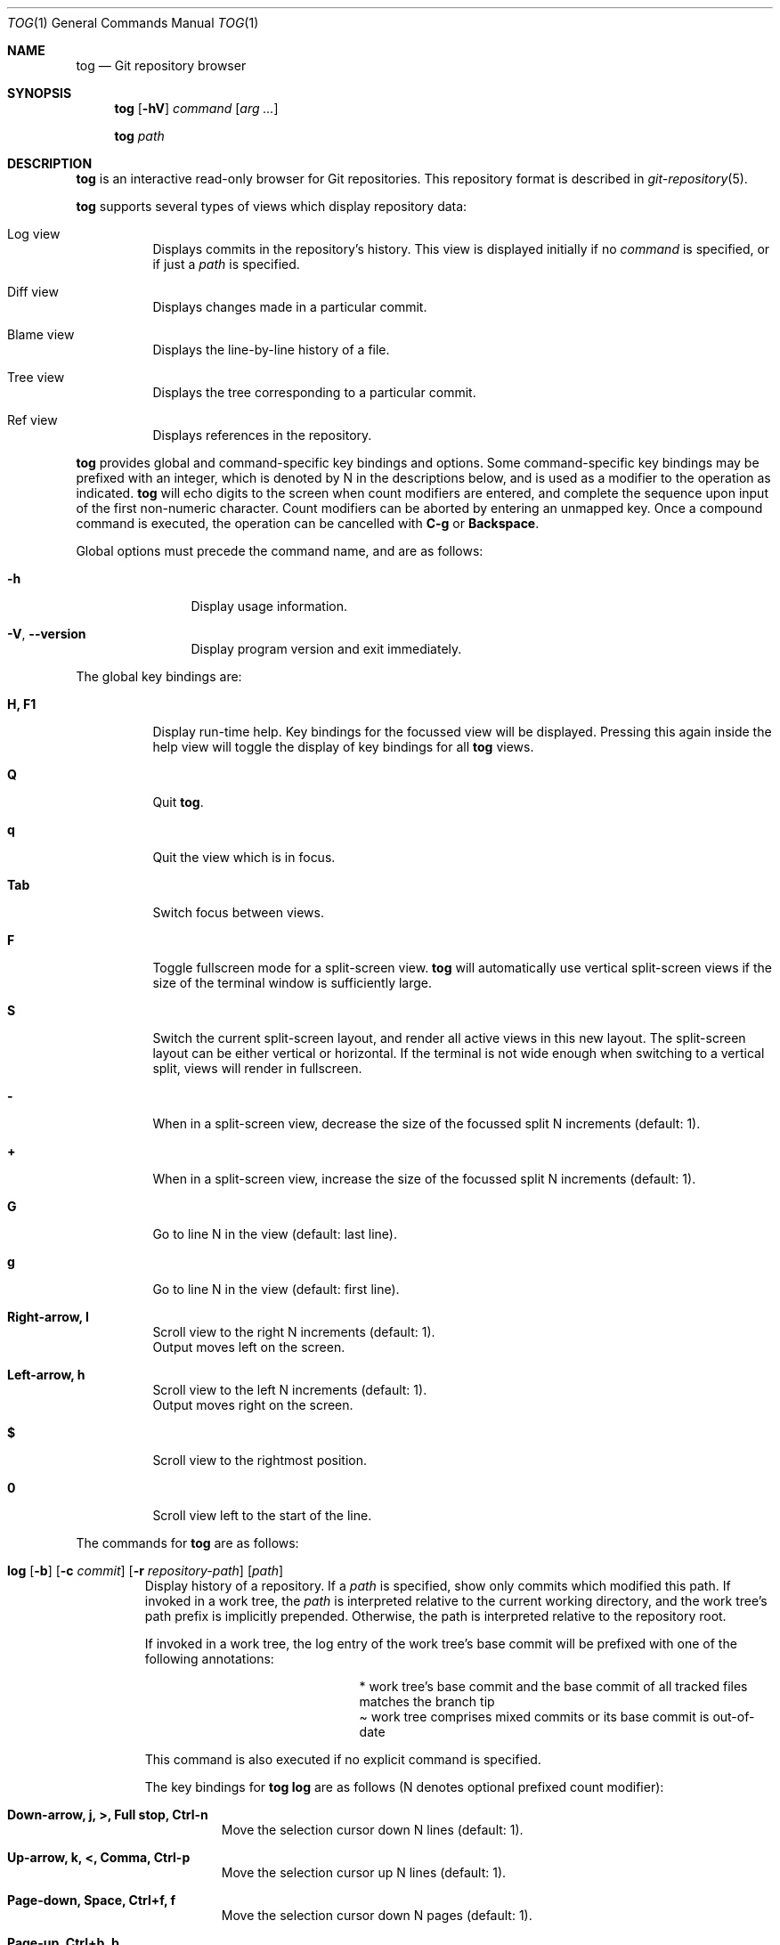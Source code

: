 .\"
.\" Copyright (c) 2018 Stefan Sperling
.\"
.\" Permission to use, copy, modify, and distribute this software for any
.\" purpose with or without fee is hereby granted, provided that the above
.\" copyright notice and this permission notice appear in all copies.
.\"
.\" THE SOFTWARE IS PROVIDED "AS IS" AND THE AUTHOR DISCLAIMS ALL WARRANTIES
.\" WITH REGARD TO THIS SOFTWARE INCLUDING ALL IMPLIED WARRANTIES OF
.\" MERCHANTABILITY AND FITNESS. IN NO EVENT SHALL THE AUTHOR BE LIABLE FOR
.\" ANY SPECIAL, DIRECT, INDIRECT, OR CONSEQUENTIAL DAMAGES OR ANY DAMAGES
.\" WHATSOEVER RESULTING FROM LOSS OF USE, DATA OR PROFITS, WHETHER IN AN
.\" ACTION OF CONTRACT, NEGLIGENCE OR OTHER TORTIOUS ACTION, ARISING OUT OF
.\" OR IN CONNECTION WITH THE USE OR PERFORMANCE OF THIS SOFTWARE.
.\"
.Dd $Mdocdate$
.Dt TOG 1
.Os
.Sh NAME
.Nm tog
.Nd Git repository browser
.Sh SYNOPSIS
.Nm
.Op Fl hV
.Ar command
.Op Ar arg ...
.Pp
.Nm
.Ar path
.Sh DESCRIPTION
.Nm
is an interactive read-only browser for Git repositories.
This repository format is described in
.Xr git-repository 5 .
.Pp
.Nm
supports several types of views which display repository data:
.Bl -tag -width Ds
.It Log view
Displays commits in the repository's history.
This view is displayed initially if no
.Ar command
is specified, or if just a
.Ar path
is specified.
.It Diff view
Displays changes made in a particular commit.
.It Blame view
Displays the line-by-line history of a file.
.It Tree view
Displays the tree corresponding to a particular commit.
.It Ref view
Displays references in the repository.
.El
.Pp
.Nm
provides global and command-specific key bindings and options.
Some command-specific key bindings may be prefixed with an integer, which is
denoted by N in the descriptions below, and is used as a modifier to the
operation as indicated.
.Nm
will echo digits to the screen when count modifiers are entered, and complete
the sequence upon input of the first non-numeric character.
Count modifiers can be aborted by entering an unmapped key.
Once a compound command is executed, the operation can be cancelled with
.Cm C-g
or
.Cm Backspace .
.Pp
Global options must precede the command name, and are as follows:
.Bl -tag -width tenletters
.It Fl h
Display usage information.
.It Fl V , -version
Display program version and exit immediately.
.El
.Pp
The global key bindings are:
.Bl -tag -width Ds
.It Cm H, F1
Display run-time help.
Key bindings for the focussed view will be displayed.
Pressing this again inside the help view will toggle the display of
key bindings for all
.Nm
views.
.It Cm Q
Quit
.Nm .
.It Cm q
Quit the view which is in focus.
.It Cm Tab
Switch focus between views.
.It Cm F
Toggle fullscreen mode for a split-screen view.
.Nm
will automatically use vertical split-screen views if the size of the
terminal window is sufficiently large.
.It Cm S
Switch the current split-screen layout, and render all active views in
this new layout.
The split-screen layout can be either vertical or horizontal.
If the terminal is not wide enough when switching to a vertical split,
views will render in fullscreen.
.It Cm -
When in a split-screen view, decrease the size of the focussed split
N increments (default: 1).
.It Cm +
When in a split-screen view, increase the size of the focussed split
N increments (default: 1).
.It Cm G
Go to line N in the view (default: last line).
.It Cm g
Go to line N in the view (default: first line).
.It Cm Right-arrow, l
Scroll view to the right N increments (default: 1).
.br
Output moves left on the screen.
.It Cm Left-arrow, h
Scroll view to the left N increments (default: 1).
.br
Output moves right on the screen.
.It Cm $
Scroll view to the rightmost position.
.It Cm 0
Scroll view left to the start of the line.
.El
.Pp
The commands for
.Nm
are as follows:
.Bl -tag -width blame
.It Xo
.Cm log
.Op Fl b
.Op Fl c Ar commit
.Op Fl r Ar repository-path
.Op Ar path
.Xc
Display history of a repository.
If a
.Ar path
is specified, show only commits which modified this path.
If invoked in a work tree, the
.Ar path
is interpreted relative to the current working directory,
and the work tree's path prefix is implicitly prepended.
Otherwise, the path is interpreted relative to the repository root.
.Pp
If invoked in a work tree, the log entry of the work tree's base commit will
be prefixed with one of the following annotations:
.Bl -column YXZ description
.It * Ta work tree's base commit and the base commit of all tracked files
matches the branch tip
.It \(a~ Ta work tree comprises mixed commits or its base commit is out-of-date
.El
.Pp
This command is also executed if no explicit command is specified.
.Pp
The key bindings for
.Cm tog log
are as follows (N denotes optional prefixed count modifier):
.Bl -tag -width Ds
.It Cm Down-arrow, j, >, Full stop, Ctrl-n
Move the selection cursor down N lines (default: 1).
.It Cm Up-arrow, k, <, Comma, Ctrl-p
Move the selection cursor up N lines (default: 1).
.It Cm Page-down, Space, Ctrl+f, f
Move the selection cursor down N pages (default: 1).
.It Cm Page-up, Ctrl+b, b
Move the selection cursor up N pages (default: 1).
.It Cm Ctrl+d, d
Move the selection cursor down N half pages (default: 1).
.It Cm Ctrl+u, u
Move the selection cursor up N half pages (default: 1).
.It Cm Home, =
Move the cursor to the newest commit.
.It Cm End, *
Move the cursor to the oldest commit.
This will traverse all commits on the current branch which may take
a long time depending on the number of commits in branch history.
If needed, this operation can be cancelled with
.Cm C-g
or
.Cm Backspace .
.It Cm g
Move the cursor to commit N (default: 1).
.It Cm G
Like
.Cm g
but defaults to the oldest commit.
.It Cm Enter
Open a
.Cm diff
view showing file changes made in the currently selected commit.
.It Cm T
Open a
.Cm tree
view showing the tree for the currently selected commit.
.It Cm Backspace
Show log entries for the parent directory of the currently selected path.
However when an active search is in progress or when additional commits
are loaded,
.Cm Backspace
aborts the running operation.
.It Cm /
Prompt for a search pattern and start searching for matching commits.
The search pattern is an extended regular expression which is matched
against a commit's author name, committer name, log message, and
commit ID SHA1 hash.
Regular expression syntax is documented in
.Xr re_format 7 .
.It Cm &
Prompt for a pattern and limit the log view's list of commits to those
which match the pattern.
If no pattern is specified, i.e. the
.Cm &
prompt is immediately closed with the Enter key, then the pattern is
cleared.
Until the pattern is cleared, the limited list of commits replaces the
full list of commits for all operations supported by the log view.
For example, a search started with
.Cm /
will search the limited list of commits, rather than searching all commits.
The pattern is an extended regular expression which is matched
against a commit's author name, committer name, log message, and
commit ID SHA1 hash.
Regular expression syntax is documented in
.Xr re_format 7 .
.It Cm n
Find the Nth next commit which matches the current search pattern (default: 1).
.br
Searching continues until either a match is found or
.Cm C-g
or the
.Cm Backspace
key is pressed.
.It Cm N
Find the Nth previous commit which matches the current search pattern
(default: 1).
.br
Searching continues until either a match is found or
.Cm C-g
or the
.Cm Backspace
key is pressed.
.It Cm Ctrl+l
Reload the
.Cm log
view with new commits found in the repository.
.It Cm B
Reload the
.Cm log
view and toggle display of merged commits.
The
.Fl b
option determines whether merged commits are displayed initially.
.It Cm R
Open a
.Cm ref
view listing all references in the repository.
This can then be used to open a new
.Cm log
view for arbitrary branches and tags.
.It Cm @
Toggle between showing the committer name and the author name.
.El
.Pp
The options for
.Cm tog log
are as follows:
.Bl -tag -width Ds
.It Fl b
Display individual commits which were merged into the current branch
from other branches.
By default,
.Cm tog log
shows the linear history of the current branch only.
The
.Cm B
key binding can be used to toggle display of merged commits at run-time.
.It Fl c Ar commit
Start traversing history at the specified
.Ar commit .
The expected argument is a commit ID SHA1 hash, or a reference name or keyword
which will be resolved to a commit ID.
An abbreviated hash argument will be expanded to a full SHA1 hash
automatically, provided the abbreviation is unique.
The keywords
.Qq :base
and
.Qq :head
resolve to the work tree's base commit and branch head, respectively.
The former is only valid if invoked in a work tree, while the latter will
resolve to the tip of the work tree's current branch if invoked in a
work tree, otherwise it will resolve to the repository's HEAD reference.
Keywords and references may be appended with
.Qq :+
or
.Qq :-
modifiers and an optional integer N to denote the
Nth descendant or antecedent by first parent traversal, respectively;
for example,
.Sy :head:-2
denotes the work tree branch head's 2nd generation ancestor, and
.Sy :base:+4
denotes the 4th generation descendant of the work tree's base commit.
Similarly,
.Sy foobar:+3
will denote the 3rd generation descendant of the commit resolved by the
.Qq foobar
reference.
A
.Qq :+
or
.Qq :-
modifier without a trailing integer has an implicit
.Qq 1
appended
.Po e.g.,
.Sy :base:+
is equivalent to
.Sy :base:+1
.Pc .
.It Fl r Ar repository-path
Use the repository at the specified path.
If not specified, assume the repository is located at or above the current
working directory.
If this directory is a
.Xr got 1
work tree, use the repository path associated with this work tree.
.El
.It Xo
.Cm diff
.Op Fl aw
.Op Fl C Ar number
.Op Fl r Ar repository-path
.Ar object1
.Ar object2
.Xc
Display the differences between two objects in the repository.
Treat each of the two arguments as a reference, a tag name, an object
ID SHA1 hash, or a keyword and display differences between the corresponding
objects.
Both objects must be of the same type (blobs, trees, or commits).
An abbreviated hash argument will be expanded to a full SHA1 hash
automatically, provided the abbreviation is unique.
The keywords
.Qq :base
and
.Qq :head
resolve to the work tree's base commit and branch head, respectively.
The former is only valid if invoked in a work tree, while the latter will
resolve to the tip of the work tree's current branch if invoked in a
work tree, otherwise it will resolve to the repository's HEAD reference.
Keywords and references may be appended with
.Qq :+
or
.Qq :-
modifiers and an optional integer N to denote the
Nth descendant or antecedent by first parent traversal, respectively;
for example,
.Sy :head:-2
denotes the work tree branch head's 2nd generation ancestor, and
.Sy :base:+4
denotes the 4th generation descendant of the work tree's base commit.
Similarly,
.Sy foobar:+3
will denote the 3rd generation descendant of the commit resolved by the
.Qq foobar
reference.
A
.Qq :+
or
.Qq :-
modifier without a trailing integer has an implicit
.Qq 1
appended
.Po e.g.,
.Sy :base:+
is equivalent to
.Sy :base:+1
.Pc .
.Pp
The key bindings for
.Cm tog diff
are as follows (N denotes optional prefixed count modifier):
.Bl -tag -width Ds
.It Cm a
Toggle treatment of file contents as ASCII text even if binary data was
detected.
.It Cm Down-arrow, j, Ctrl-n
Scroll down N lines (default: 1).
.It Cm Up-arrow, k, Ctrl-p
Scroll up N lines (default: 1).
.It Cm Page-down, Space, Ctrl+f, f
Scroll down N pages (default: 1).
.It Cm Page-up, Ctrl+b, b
Scroll up N pages (default: 1).
.It Cm Ctrl+d, d
Scroll down N half pages (default: 1).
.It Cm Ctrl+u, u
Scroll up N half pages (default: 1).
.It Cm Home
Scroll to the top of the view.
.It Cm End
Scroll to the bottom of the view.
.It Cm g
Scroll to line N (default: 1).
.It Cm G
Like
.Cm g
but defaults to the last line in the diff.
.It Cm \&(
Navigate to the Nth previous file in the diff (default: 1).
.It Cm \&)
Navigate to the Nth next file in the diff (default: 1).
.It Cm \&{
Navigate to the Nth previous hunk in the diff (default: 1).
.It Cm \&}
Navigate to the Nth next hunk in the diff (default: 1).
.It Cm \&[
Reduce diff context by N lines (default: 1).
.It Cm \&]
Increase diff context by N lines (default: 1).
.It Cm <, Comma, K
If the
.Cm diff
view was opened via the
.Cm log
view, move to the Nth previous (younger) commit.
If the diff was opened via the
.Cm blame
view, move to the Nth previous line and load the corresponding commit
(default: 1).
.It Cm >, Full stop, J
If the
.Cm diff
view was opened via the
.Cm log
view, move to the Nth next (older) commit.
If the diff was opened via the
.Cm blame
view, move to the Nth next line and load the corresponding commit (default: 1).
.It Cm /
Prompt for a search pattern and start searching for matching lines.
The search pattern is an extended regular expression.
Regular expression syntax is documented in
.Xr re_format 7 .
.It Cm n
Find the Nth next line which matches the current search pattern (default: 1).
.It Cm N
Find the Nth previous line which matches the current search pattern
(default: 1).
.It Cm w
Toggle display of whitespace-only changes.
.It Cm A
Change the diff algorithm.
Supported diff algorithms are Myers (quick and dirty) and
Patience (slow and tidy).
This is a global setting which also affects the
.Cm blame
view.
.El
.Pp
The options for
.Cm tog diff
are as follows:
.Bl -tag -width Ds
.It Fl a
Treat file contents as ASCII text even if binary data is detected.
.It Fl C Ar number
Set the number of context lines shown in the diff.
By default, 3 lines of context are shown.
.It Fl r Ar repository-path
Use the repository at the specified path.
If not specified, assume the repository is located at or above the current
working directory.
If this directory is a
.Xr got 1
work tree, use the repository path associated with this work tree.
.It Fl w
Ignore whitespace-only changes.
.El
.It Xo
.Cm blame
.Op Fl c Ar commit
.Op Fl r Ar repository-path
.Ar path
.Xc
Display line-by-line history of a file at the specified path.
.Pp
The key bindings for
.Cm tog blame
are as follows (N denotes optional prefixed count modifier):
.Bl -tag -width Ds
.It Cm Down-arrow, j, Ctrl-n
Move the selection cursor down N pages (default: 1).
.It Cm Up-arrow, k, Ctrl-p
Move the selection cursor up N pages (default: 1).
.It Cm Page-down, Space, Ctrl+f, f
Move the selection cursor down N pages (default: 1).
.It Cm Page-up, Ctrl+b, b
Move the selection cursor up N pages (default: 1).
.It Cm Ctrl+d, d
Move the selection cursor down N half pages (default: 1).
.It Cm Ctrl+u, u
Move the selection cursor up N half pages (default: 1).
.It Cm Home
Move the selection cursor to the first line of the file.
.It Cm End
Move the selection cursor to the last line of the file.
.It Cm g
Move the selection cursor to line N (default: 1).
.It Cm G
Like
.Cm g
but defaults to the last line in the file.
.It Cm Enter
Open a
.Cm diff
view for the currently selected line's commit.
.It Cm c
Reload the
.Cm blame
view with the version of the file as found in the currently
selected line's commit.
.It Cm p
Reload the
.Cm blame
view with the version of the file as found in the parent commit of the
currently selected line's commit.
.It Cm C
Reload the
.Cm blame
view with the previously blamed commit.
.It Cm L
Open a
.Cm log
view for the currently selected annotated line.
.It Cm /
Prompt for a search pattern and start searching for matching lines.
The search pattern is an extended regular expression.
Regular expression syntax is documented in
.Xr re_format 7 .
.It Cm n
Find the Nth next line which matches the current search pattern (default: 1).
.It Cm N
Find the Nth previous line which matches the current search pattern
(default: 1).
.It Cm A
Change the diff algorithm.
Supported diff algorithms are Myers (quick and dirty) and
Patience (slow and tidy).
This is a global setting which also affects the
.Cm diff
view.
.El
.Pp
The options for
.Cm tog blame
are as follows:
.Bl -tag -width Ds
.It Fl c Ar commit
Start traversing history at the specified
.Ar commit .
The expected argument is a commit ID SHA1 hash, or a reference name or keyword
which will be resolved to a commit ID.
An abbreviated hash argument will be expanded to a full SHA1 hash
automatically, provided the abbreviation is unique.
The keywords
.Qq :base
and
.Qq :head
resolve to the work tree's base commit and branch head, respectively.
The former is only valid if invoked in a work tree, while the latter will
resolve to the tip of the work tree's current branch if invoked in a
work tree, otherwise it will resolve to the repository's HEAD reference.
Keywords and references may be appended with
.Qq :+
or
.Qq :-
modifiers and an optional integer N to denote the
Nth descendant or antecedent by first parent traversal, respectively;
for example,
.Sy :head:-2
denotes the work tree branch head's 2nd generation ancestor, and
.Sy :base:+4
denotes the 4th generation descendant of the work tree's base commit.
Similarly,
.Sy foobar:+3
will denote the 3rd generation descendant of the commit resolved by the
.Qq foobar
reference.
A
.Qq :+
or
.Qq :-
modifier without a trailing integer has an implicit
.Qq 1
appended
.Po e.g.,
.Sy :base:+
is equivalent to
.Sy :base:+1
.Pc .
.It Fl r Ar repository-path
Use the repository at the specified path.
If not specified, assume the repository is located at or above the current
working directory.
If this directory is a
.Xr got 1
work tree, use the repository path associated with this work tree.
.El
.It Xo
.Cm tree
.Op Fl c Ar commit
.Op Fl r Ar repository-path
.Op Ar path
.Xc
Display the repository tree.
If a
.Ar path
is specified, show tree entries at this path.
.Pp
Displayed tree entries may carry one of the following trailing annotations:
.Bl -column YXZ description
.It @ Ta entry is a symbolic link
.It / Ta entry is a directory
.It * Ta entry is an executable file
.It $ Ta entry is a Git submodule
.El
.Pp
Symbolic link entries are also annotated with the target path of the link.
.Pp
The key bindings for
.Cm tog tree
are as follows (N denotes optional prefixed count modifier):
.Bl -tag -width Ds
.It Cm Down-arrow, j, Ctrl-n
Move the selection cursor down N lines (default: 1).
.It Cm Up-arrow, k, Ctrl-p
Move the selection cursor up N lines (default: 1).
.It Cm Page-down, Space, Ctrl+f, f
Move the selection cursor down N pages (default: 1).
.It Cm Page-up, Ctrl+b, b
Move the selection cursor up N pages (default: 1).
.It Cm Ctrl+d, d
Move the selection cursor down N half pages (default: 1).
.It Cm Ctrl+u, u
Move the selection cursor up N half pages (default: 1).
.It Cm Home, =
Move the selection cursor to the first entry.
.It Cm End, *
Move the selection cursor to the last entry.
.It Cm g
Move the selection cursor to entry N (default: 1).
.It Cm G
Like
.Cm g
but defaults to the last entry.
.It Cm Enter
Enter the currently selected directory, or switch to the
.Cm blame
view for the currently selected file.
.It Cm L
Open a
.Cm log
view for the currently selected tree entry.
.It Cm R
Open a
.Cm ref
view listing all references in the repository.
This can then be used to open a new
.Cm tree
view for arbitrary branches and tags.
.It Cm Backspace
Move back to the Nth parent directory (default: 1).
.It Cm i
Show object IDs for all objects displayed in the
.Cm tree
view.
.It Cm /
Prompt for a search pattern and start searching for matching tree entries.
The search pattern is an extended regular expression which is matched
against the tree entry's name.
Regular expression syntax is documented in
.Xr re_format 7 .
.It Cm n
Find the Nth next tree entry which matches the current search pattern
(default: 1).
.It Cm N
Find the Nth previous tree entry which matches the current search pattern
(default: 1).
.El
.Pp
The options for
.Cm tog tree
are as follows:
.Bl -tag -width Ds
.It Fl c Ar commit
Start traversing history at the specified
.Ar commit .
The expected argument is a commit ID SHA1 hash, or a reference name or keyword
which will be resolved to a commit ID.
An abbreviated hash argument will be expanded to a full SHA1 hash
automatically, provided the abbreviation is unique.
The keywords
.Qq :base
and
.Qq :head
resolve to the work tree's base commit and branch head, respectively.
The former is only valid if invoked in a work tree, while the latter will
resolve to the tip of the work tree's current branch if invoked in a
work tree, otherwise it will resolve to the repository's HEAD reference.
Keywords and references may be appended with
.Qq :+
or
.Qq :-
modifiers and an optional integer N to denote the
Nth descendant or antecedent by first parent traversal, respectively;
for example,
.Sy :head:-2
denotes the work tree branch head's 2nd generation ancestor, and
.Sy :base:+4
denotes the 4th generation descendant of the work tree's base commit.
Similarly,
.Sy foobar:+3
will denote the 3rd generation descendant of the commit resolved by the
.Qq foobar
reference.
A
.Qq :+
or
.Qq :-
modifier without a trailing integer has an implicit
.Qq 1
appended
.Po e.g.,
.Sy :base:+
is equivalent to
.Sy :base:+1
.Pc .
.It Fl r Ar repository-path
Use the repository at the specified path.
If not specified, assume the repository is located at or above the current
working directory.
If this directory is a
.Xr got 1
work tree, use the repository path associated with this work tree.
.El
.It Cm ref Op Fl r Ar repository-path
Display references in the repository.
.Pp
The key bindings for
.Cm tog ref
are as follows (N denotes optional prefixed count modifier):
.Bl -tag -width Ds
.It Cm Down-arrow, j, Ctrl-n
Move the selection cursor down N lines (default: 1).
.It Cm Up-arrow, k, Ctrl-p
Move the selection cursor up N lines (default: 1).
.It Cm Page-down, Space, Ctrl+f, f
Move the selection cursor down N pages (default: 1).
.It Cm Page-up, Ctrl+b, b
Move the selection cursor up N pages (default: 1).
.It Cm Ctrl+d, d
Move the selection cursor down N half pages (default: 1).
.It Cm Ctrl+u, u
Move the selection cursor up N half pages (default: 1).
.It Cm Home, =
Move the selection cursor to the first reference.
.It Cm End, *
Move the selection cursor to the last reference.
.It Cm g
Move the selection cursor to reference N (default: 1).
.It Cm G
Like
.Cm g
but defaults to the last reference.
.It Cm Enter
Open a
.Cm log
view which begins traversing history at the commit resolved via the
currently selected reference.
.It Cm T
Open a
.Cm tree
view showing the tree resolved via the currently selected reference.
.It Cm i
Show object IDs for all non-symbolic references displayed in the
.Cm ref
view.
.It Cm m
Show last modified date of each displayed reference.
.It Cm o
Toggle display order of references between sort by name and sort by timestamp.
.It Cm /
Prompt for a search pattern and start searching for matching references.
The search pattern is an extended regular expression which is matched
against absolute reference names.
Regular expression syntax is documented in
.Xr re_format 7 .
.It Cm n
Find the Nth next reference which matches the current search pattern
(default: 1).
.It Cm N
Find the Nth previous reference which matches the current search pattern
(default: 1).
.It Cm Ctrl+l
Reload the list of references displayed by the
.Cm ref
view.
.El
.Pp
The options for
.Cm tog ref
are as follows:
.Bl -tag -width Ds
.It Fl r Ar repository-path
Use the repository at the specified path.
If not specified, assume the repository is located at or above the current
working directory.
If this directory is a
.Xr got 1
work tree, use the repository path associated with this work tree.
.El
.El
.Sh ENVIRONMENT
.Bl -tag -width TOG_VIEW_SPLIT_MODE
.It Ev TOG_COLORS
.Nm
shows colorized output if this variable is set to a non-empty value.
The default color scheme can be modified by setting the environment
variables documented below.
The colors available in color schemes are
.Dq black ,
.Dq red ,
.Dq green ,
.Dq yellow ,
.Dq blue ,
.Dq magenta ,
.Dq cyan ,
and
.Dq default
which maps to the terminal's default foreground color.
.It Ev TOG_COLOR_AUTHOR
The color used to mark up author information.
If not set, the default value
.Dq cyan
is used.
.It Ev TOG_COLOR_COMMIT
The color used to mark up commit IDs.
If not set, the default value
.Dq green
is used.
.It Ev TOG_COLOR_DATE
The color used to mark up date information.
If not set, the default value
.Dq yellow
is used.
.It Ev TOG_COLOR_DIFF_CHUNK_HEADER
The color used to mark up chunk header lines in diffs.
If not set, the default value
.Dq yellow
is used.
.It Ev TOG_COLOR_DIFF_META
The color used to mark up meta data in diffs.
If not set, the default value
.Dq green
is used.
.It Ev TOG_COLOR_DIFF_MINUS
The color used to mark up removed lines in diffs.
If not set, the default value
.Dq magenta
is used.
.It Ev TOG_COLOR_DIFF_PLUS
The color used to mark up added lines in diffs.
If not set, the default value
.Dq cyan
is used.
.It Ev TOG_COLOR_REFS_BACKUP
The color used to mark up references in the
.Dq refs/got/backup/
namespace.
If not set, the default value
.Dq cyan
is used.
.It Ev TOG_COLOR_REFS_HEADS
The color used to mark up references in the
.Dq refs/heads/
namespace.
If not set, the default value
.Dq green
is used.
.It Ev TOG_COLOR_REFS_REMOTES
The color used to mark up references in the
.Dq refs/remotes/
namespace.
If not set, the default value
.Dq yellow
is used.
.It Ev TOG_COLOR_REFS_TAGS
The color used to mark up references in the
.Dq refs/tags/
namespace.
If not set, the default value
.Dq magenta
is used.
.It Ev TOG_COLOR_TREE_DIRECTORY
The color used to mark up directory tree entries.
If not set, the default value
.Dq cyan
is used.
.It Ev TOG_COLOR_TREE_EXECUTABLE
The color used to mark up executable file tree entries.
If not set, the default value
.Dq green
is used.
.It Ev TOG_COLOR_TREE_SUBMODULE
The color used to mark up submodule tree entries.
If not set, the default value
.Dq magenta
is used.
.It Ev TOG_COLOR_TREE_SYMLINK
The color used to mark up symbolic link tree entries.
If not set, the default value
.Dq magenta
is used.
.It Ev TOG_DIFF_ALGORITHM
Determines the default diff algorithm used by
.Nm .
Supported diff algorithms are Myers (quick and dirty) and
Patience (slow and tidy).
Valid values for
.Ev TOG_DIFF_ALGORITHM
are
.Dq patience
and
.Dq myers .
If unset, the Myers diff algorithm will be used by default.
.It Ev TOG_VIEW_SPLIT_MODE
Determines the default layout of split-screen views.
If set to
.Dq h
or
.Dq H ,
.Nm
will use horizontal split by default.
Otherwise, vertical split will be used.
The
.Cm S
key can be used to switch between vertical and horizontal split layout
at run-time.
.El
.Sh EXIT STATUS
.Ex -std tog
.Sh SEE ALSO
.Xr got 1 ,
.Xr git-repository 5 ,
.Xr re_format 7
.Sh AUTHORS
.An Christian Weisgerber Aq Mt naddy@openbsd.org
.An Josh Rickmar Aq Mt jrick@zettaport.com
.An Joshua Stein Aq Mt jcs@openbsd.org
.An Mark Jamsek Aq Mt mark@jamsek.dev
.An Martin Pieuchot Aq Mt mpi@openbsd.org
.An Omar Polo Aq Mt op@openbsd.org
.An Stefan Sperling Aq Mt stsp@openbsd.org
.An Klemens Nanni Aq Mt kn@openbsd.org

